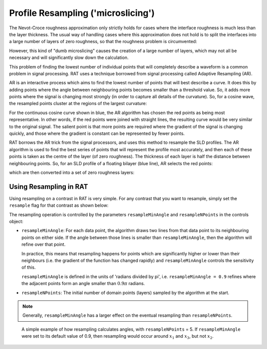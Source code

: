 .. _resampling:

===================================
Profile Resampling ('microslicing')
===================================

The Nevot-Croce roughness approximation only strictly holds for cases where the interface roughness is much less than the layer thickness. The usual way
of handling cases where this approximation does not hold is to split the interfaces into a large number of layers of zero roughness, so that the roughness problem
is circumvented:

.. image:: ../images/advanced/resamplePic.png
     :width: 700
     :alt: old resampling

However, this kind of "dumb microslicing" causes the creation of a large number of layers, which may not all be necessary and will significantly slow down the calculation.

This problem of finding the lowest number of individual points that will completely describe a waveform is a common problem in signal processing. RAT uses a technique
borrowed from signal processing called Adaptive Resampling (AR).

AR is an interactive process which aims to find the lowest number of points that will best describe a curve. It does this by adding points where the angle between neighbouring
points becomes smaller than a threshold value. So, it adds more points where the signal is changing most strongly (in order to capture all details of the curvature). So, for a
cosine wave, the resampled points cluster at the regions of the largest curvature:

.. image:: ../images/advanced/adaptiveSpPic.png
     :width: 700
     :alt: adaptive cosine

For the continuous cosine curve shown in blue, the AR algorithm has chosen the red points as being most representative. In other words, if the red points were
joined with straight lines, the resulting curve would be very similar to the original signal. The salient point is that more points are required where the gradient
of the signal is changing quickly, and those where the gradient is constant can be represented by fewer points.

RAT borrows the AR trick from the signal processors, and uses this method to resample the SLD profiles. The AR algorithm is used to find the best series of points
that will represent the profile most accurately, and then each of these points is taken as the centre of the layer (of zero roughness). The thickness of each layer is half the
distance between neighbouring points. So, for an SLD profile of a floating bilayer (blue line), AR selects the red points:

.. image:: ../images/advanced/dotsSLD.png
     :width: 700
     :alt: sld and dots...

which are then converted into a set of zero roughness layers:

.. image:: ../images/advanced/layersPic.png
     :width: 700
     :alt: sld and dots...

***********************
Using Resampling in RAT
***********************
Using resampling on a contrast in RAT is very simple. For any contrast that you want to resample, simply set the ``resample`` flag for that contrast as shown below:

.. tab-set-code::
     .. code-block:: Matlab

          problem.setContrast(1, 'resample', true);
     
     .. code-block:: Python

          problem.contrasts.set_fields(0, resample=True)

.. tab-set::
    :class: tab-label-hidden
    :sync-group: code

    .. tab-item:: Matlab
        :sync: Matlab

        .. output:: Matlab

          problem = load('source/tutorial/data/twoContrastExample.mat');
          problem = problem.problem;
          problem.setContrast(1, 'resample', true);
          problem.contrasts.displayContrastsObject()

    .. tab-item:: Python 
        :sync: Python
        
        .. output:: Python

            # replace with a better project reading method when we have one...
            with open('source/tutorial/data/two_contrast_example.py', "r") as f:
                script = f.read()
            locals = {}
            exec(script, None, locals)
            problem = locals['problem']
            problem.contrasts.set_fields(0, resample=True)
            print(problem.contrasts)


The resampling operation is controlled by the parameters ``resampleMinAngle`` and ``resampleNPoints`` in the controls object:

.. tab-set::
    :class: tab-label-hidden
    :sync-group: code

    .. tab-item:: Matlab
        :sync: Matlab

        .. output:: Matlab

          controls = controlsClass();
          disp(controls)

    .. tab-item:: Python 
        :sync: Python
        
        .. output:: Python

            controls = RAT.Controls()
            print(controls)

* ``resampleMinAngle``: For each data point, the algorithm draws two lines from that data point to its neighbouring points on either side. 
  If the angle between those lines is smaller than ``resampleMinAngle``, then the algorithm will refine over that point. 

  In practice, this means that resampling happens for points which are significantly higher or lower than their neighbours
  (i.e. the gradient of the function has changed rapidly)
  and ``resampleMinAngle`` controls the sensitivity of this.
  
  ``resampleMinAngle`` is defined in the units of 'radians divided by pi', i.e. ``resampleMinAngle = 0.9`` refines where the adjacent points form an angle smaller than :math:`0.9 \pi` radians.

* ``resampleNPoints``: The initial number of domain points (layers) sampled by the algorithm at the start.

.. note::
        Generally, ``resampleMinAngle`` has a larger effect on the eventual resampling than ``resampleNPoints``.

.. figure:: ../images/advanced/resample_angles.png
   :width: 700

   A simple example of how resampling calculates angles, with ``resampleNPoints`` = 5. 
   If ``resampleMinAngle`` were set to its default value of 0.9, 
   then resampling would occur around :math:`x_1` and :math:`x_3`, but not :math:`x_2`.



